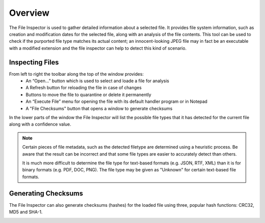 Overview
########

The File Inspector is used to gather detailed information about a selected file.
It provides file system information, such as creation and modification dates for
the selected file, along with an analysis of the file contents. This tool can be
used to check if the purported file type matches its actual content; an innocent-looking
JPEG file may in fact be an executable with a modified extension and the file inspector
can help to detect this kind of scenario.

.. image:: ../../screenshots/inspector/inspector.png

Inspecting Files
----------------
From left to right the toolbar along the top of the window provides:
  - An “Open...” button which is used to select and loade a file for analysis
  - A Refresh button for reloading the file in case of changes
  - Buttons to move the file to quarantine or delete it permanently
  - An “Execute File” menu for opening the file with its default handler program or in
    Notepad
  - A "File Checksums" button that opens a window to generate checksums

In the lower parts of the window the File Inspector will list the possible file types
that it has detected for the current file along with a confidence value.

.. note::
    Certain pieces of file metadata, such as the detected filetype are determined using a
    heuristic process. Be aware that the result can be incorrect and that some file types
    are easier to accurately detect than others.

    It is much more difficult to determine the file type for text-based formats (e.g. JSON,
    RTF, XML) than it is for binary formats (e.g. PDF, DOC, PNG). The file type may be
    given as "Unknown" for certain text-based file formats.

Generating Checksums
--------------------
The File Inspector can also generate checksums (hashes) for the loaded file using three,
popular hash functions: CRC32, MD5 and SHA-1.

.. image:: ../../screenshots/inspector/sums.png
